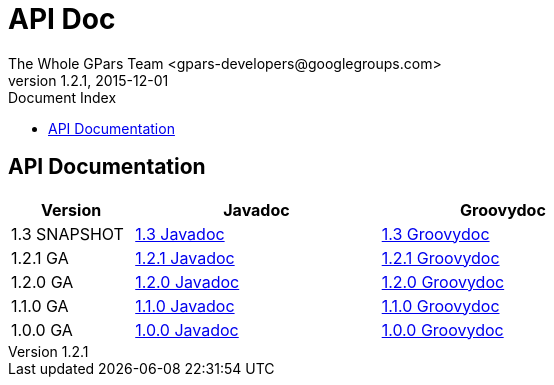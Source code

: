 = GPars - Groovy Parallel Systems
The Whole GPars Team <gpars-developers@googlegroups.com>
v1.2.1, 2015-12-01
:linkattrs:
:linkcss:
:toc: right
:toc-title: Document Index
:icons: font
:source-highlighter: coderay
:docslink: http://www.gpars.org/guide/[GPars Docs]
:description: GPars is a multi-paradigm concurrency framework offering several mutually cooperating high-level concurrency abstractions.
:doctitle: API Doc


== API Documentation

[width="72%"]
[cols="^20%,^40%,^40%", options="header"]
|===
|Version | Javadoc | Groovydoc
| 1.3 SNAPSHOT | http://gpars.org/SNAPSHOT/javadoc/index.html[1.3 Javadoc] | http://gpars.org/SNAPSHOT/groovydoc/index.html[1.3 Groovydoc] 
| 1.2.1 GA | http://gpars.org/1.2.1/javadoc/index.html[1.2.1 Javadoc] | http://gpars.org/1.2.1/groovydoc/index.html[1.2.1 Groovydoc] 
| 1.2.0 GA | http://gpars.org/1.2.0/javadoc/index.html[1.2.0 Javadoc] | http://gpars.org/1.2.0/groovydoc/index.html[1.2.0 Groovydoc] 
| 1.1.0 GA | http://gpars.org/1.1.0/javadoc/index.html[1.1.0 Javadoc] | http://gpars.org/1.1.0/groovydoc/index.html[1.1.0 Groovydoc] 
| 1.0.0 GA | http://gpars.org/1.0.0/javadoc/index.html[1.0.0 Javadoc] | http://gpars.org/1.0.0/groovydoc/index.html[1.0.0 Groovydoc] 
|===
